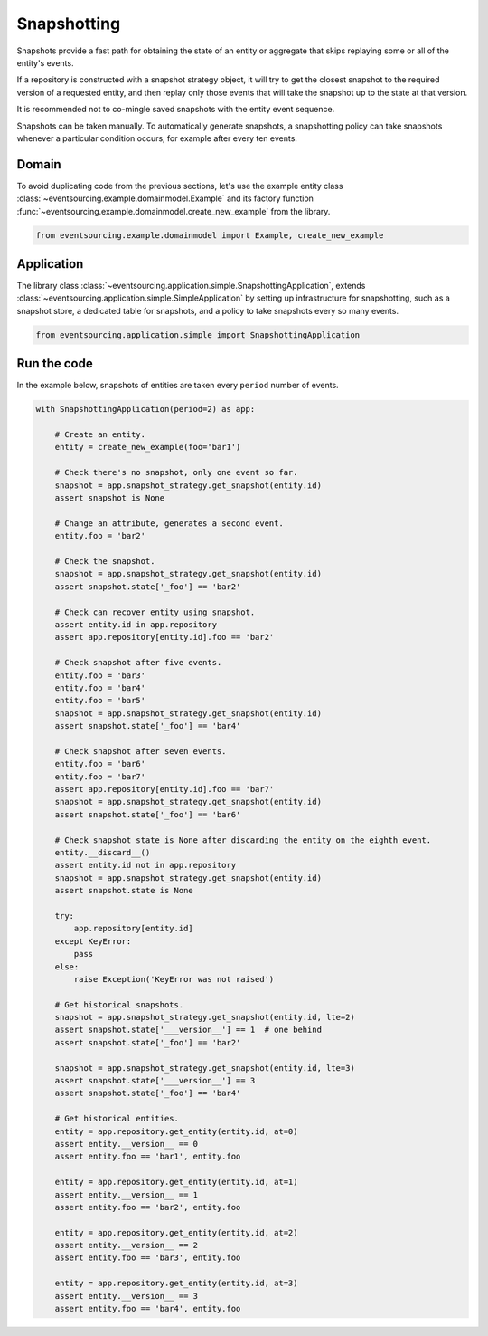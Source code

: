 ============
Snapshotting
============

Snapshots provide a fast path for obtaining the state of an entity or aggregate
that skips replaying some or all of the entity's events.

If a repository is constructed with a snapshot strategy object, it will try to get
the closest snapshot to the required version of a requested entity, and then replay
only those events that will take the snapshot up to the state at that version.

It is recommended not to co-mingle saved snapshots with the entity event sequence.

Snapshots can be taken manually. To automatically generate snapshots, a snapshotting
policy can take snapshots whenever a particular condition occurs, for example after
every ten events.

Domain
======

To avoid duplicating code from the previous sections, let's
use the example entity class :class:`~eventsourcing.example.domainmodel.Example`
and its factory function :func:`~eventsourcing.example.domainmodel.create_new_example`
from the library.

.. code:: python

    from eventsourcing.example.domainmodel import Example, create_new_example


Application
===========

The library class :class:`~eventsourcing.application.simple.SnapshottingApplication`,
extends :class:`~eventsourcing.application.simple.SimpleApplication` by setting up
infrastructure for snapshotting, such as a snapshot store, a dedicated table for
snapshots, and a policy to take snapshots every so many events.

.. code:: python

    from eventsourcing.application.simple import SnapshottingApplication


Run the code
============

In the example below, snapshots of entities are taken every ``period`` number of
events.

.. code:: python

    with SnapshottingApplication(period=2) as app:

        # Create an entity.
        entity = create_new_example(foo='bar1')

        # Check there's no snapshot, only one event so far.
        snapshot = app.snapshot_strategy.get_snapshot(entity.id)
        assert snapshot is None

        # Change an attribute, generates a second event.
        entity.foo = 'bar2'

        # Check the snapshot.
        snapshot = app.snapshot_strategy.get_snapshot(entity.id)
        assert snapshot.state['_foo'] == 'bar2'

        # Check can recover entity using snapshot.
        assert entity.id in app.repository
        assert app.repository[entity.id].foo == 'bar2'

        # Check snapshot after five events.
        entity.foo = 'bar3'
        entity.foo = 'bar4'
        entity.foo = 'bar5'
        snapshot = app.snapshot_strategy.get_snapshot(entity.id)
        assert snapshot.state['_foo'] == 'bar4'

        # Check snapshot after seven events.
        entity.foo = 'bar6'
        entity.foo = 'bar7'
        assert app.repository[entity.id].foo == 'bar7'
        snapshot = app.snapshot_strategy.get_snapshot(entity.id)
        assert snapshot.state['_foo'] == 'bar6'

        # Check snapshot state is None after discarding the entity on the eighth event.
        entity.__discard__()
        assert entity.id not in app.repository
        snapshot = app.snapshot_strategy.get_snapshot(entity.id)
        assert snapshot.state is None

        try:
            app.repository[entity.id]
        except KeyError:
            pass
        else:
            raise Exception('KeyError was not raised')

        # Get historical snapshots.
        snapshot = app.snapshot_strategy.get_snapshot(entity.id, lte=2)
        assert snapshot.state['___version__'] == 1  # one behind
        assert snapshot.state['_foo'] == 'bar2'

        snapshot = app.snapshot_strategy.get_snapshot(entity.id, lte=3)
        assert snapshot.state['___version__'] == 3
        assert snapshot.state['_foo'] == 'bar4'

        # Get historical entities.
        entity = app.repository.get_entity(entity.id, at=0)
        assert entity.__version__ == 0
        assert entity.foo == 'bar1', entity.foo

        entity = app.repository.get_entity(entity.id, at=1)
        assert entity.__version__ == 1
        assert entity.foo == 'bar2', entity.foo

        entity = app.repository.get_entity(entity.id, at=2)
        assert entity.__version__ == 2
        assert entity.foo == 'bar3', entity.foo

        entity = app.repository.get_entity(entity.id, at=3)
        assert entity.__version__ == 3
        assert entity.foo == 'bar4', entity.foo
